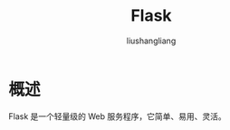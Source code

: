# -*- coding:utf-8-*-
#+TITLE:Flask
#+AUTHOR: liushangliang
#+EMAIL: phenix3443+github@gmail.com

* 概述
  Flask 是一个轻量级的 Web 服务程序，它简单、易用、灵活。
